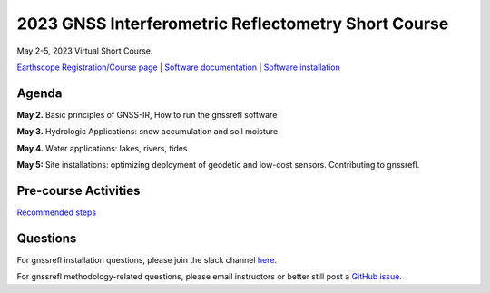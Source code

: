 #####################################################
2023 GNSS Interferometric Reflectometry Short Course
#####################################################
May 2-5, 2023 Virtual Short Course.

`Earthscope Registration/Course page <https://www.earthscope.org/event/2023-gnss-ir-short-course/>`_ |
`Software documentation <https://gnssrefl.readthedocs.io/en/latest/index.html>`_ |
`Software installation <https://gnssrefl.readthedocs.io/en/latest/pages/README_install.html>`_

.. image:: ../_static/snowdepth-p360.png
   :width: 600
  
Agenda
=======
**May 2.** Basic principles of GNSS-IR, How to run the gnssrefl software

**May 3.** Hydrologic Applications: snow accumulation and soil moisture

**May 4.** Water applications: lakes, rivers, tides

**May 5:** Site installations: optimizing deployment of geodetic and low-cost sensors.  Contributing to gnssrefl.

Pre-course Activities
======================
`Recommended steps <https://gnssrefl.readthedocs.io/en/latest/pages/sc_precourse.html>`_

Questions
==========
For gnssrefl installation questions, please join the slack channel `here <#todo insert slack link>`_.

For gnssrefl methodology-related questions, please email instructors or better still post a `GitHub issue <https://github.com/kristinemlarson/gnssrefl/issues>`_.



